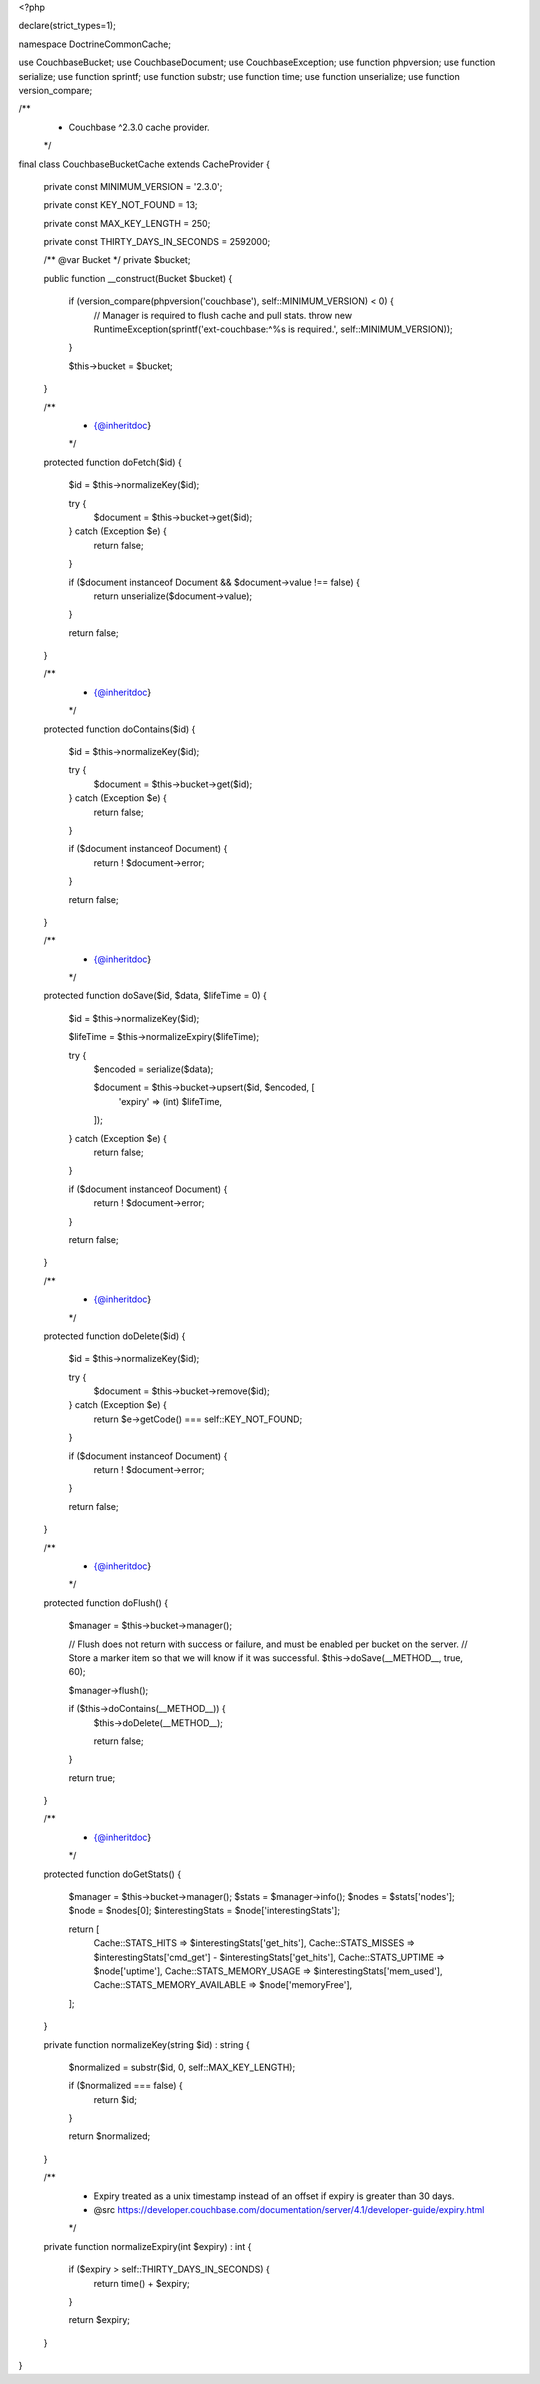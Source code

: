 <?php

declare(strict_types=1);

namespace Doctrine\Common\Cache;

use Couchbase\Bucket;
use Couchbase\Document;
use Couchbase\Exception;
use function phpversion;
use function serialize;
use function sprintf;
use function substr;
use function time;
use function unserialize;
use function version_compare;

/**
 * Couchbase ^2.3.0 cache provider.
 */
final class CouchbaseBucketCache extends CacheProvider
{
    private const MINIMUM_VERSION = '2.3.0';

    private const KEY_NOT_FOUND = 13;

    private const MAX_KEY_LENGTH = 250;

    private const THIRTY_DAYS_IN_SECONDS = 2592000;

    /** @var Bucket */
    private $bucket;

    public function __construct(Bucket $bucket)
    {
        if (version_compare(phpversion('couchbase'), self::MINIMUM_VERSION) < 0) {
            // Manager is required to flush cache and pull stats.
            throw new \RuntimeException(sprintf('ext-couchbase:^%s is required.', self::MINIMUM_VERSION));
        }

        $this->bucket = $bucket;
    }

    /**
     * {@inheritdoc}
     */
    protected function doFetch($id)
    {
        $id = $this->normalizeKey($id);

        try {
            $document = $this->bucket->get($id);
        } catch (Exception $e) {
            return false;
        }

        if ($document instanceof Document && $document->value !== false) {
            return unserialize($document->value);
        }

        return false;
    }

    /**
     * {@inheritdoc}
     */
    protected function doContains($id)
    {
        $id = $this->normalizeKey($id);

        try {
            $document = $this->bucket->get($id);
        } catch (Exception $e) {
            return false;
        }

        if ($document instanceof Document) {
            return ! $document->error;
        }

        return false;
    }

    /**
     * {@inheritdoc}
     */
    protected function doSave($id, $data, $lifeTime = 0)
    {
        $id = $this->normalizeKey($id);

        $lifeTime = $this->normalizeExpiry($lifeTime);

        try {
            $encoded = serialize($data);

            $document = $this->bucket->upsert($id, $encoded, [
                'expiry' => (int) $lifeTime,
            ]);
        } catch (Exception $e) {
            return false;
        }

        if ($document instanceof Document) {
            return ! $document->error;
        }

        return false;
    }

    /**
     * {@inheritdoc}
     */
    protected function doDelete($id)
    {
        $id = $this->normalizeKey($id);

        try {
            $document = $this->bucket->remove($id);
        } catch (Exception $e) {
            return $e->getCode() === self::KEY_NOT_FOUND;
        }

        if ($document instanceof Document) {
            return ! $document->error;
        }

        return false;
    }

    /**
     * {@inheritdoc}
     */
    protected function doFlush()
    {
        $manager = $this->bucket->manager();

        // Flush does not return with success or failure, and must be enabled per bucket on the server.
        // Store a marker item so that we will know if it was successful.
        $this->doSave(__METHOD__, true, 60);

        $manager->flush();

        if ($this->doContains(__METHOD__)) {
            $this->doDelete(__METHOD__);

            return false;
        }

        return true;
    }

    /**
     * {@inheritdoc}
     */
    protected function doGetStats()
    {
        $manager          = $this->bucket->manager();
        $stats            = $manager->info();
        $nodes            = $stats['nodes'];
        $node             = $nodes[0];
        $interestingStats = $node['interestingStats'];

        return [
            Cache::STATS_HITS   => $interestingStats['get_hits'],
            Cache::STATS_MISSES => $interestingStats['cmd_get'] - $interestingStats['get_hits'],
            Cache::STATS_UPTIME => $node['uptime'],
            Cache::STATS_MEMORY_USAGE     => $interestingStats['mem_used'],
            Cache::STATS_MEMORY_AVAILABLE => $node['memoryFree'],
        ];
    }

    private function normalizeKey(string $id) : string
    {
        $normalized = substr($id, 0, self::MAX_KEY_LENGTH);

        if ($normalized === false) {
            return $id;
        }

        return $normalized;
    }

    /**
     * Expiry treated as a unix timestamp instead of an offset if expiry is greater than 30 days.
     * @src https://developer.couchbase.com/documentation/server/4.1/developer-guide/expiry.html
     */
    private function normalizeExpiry(int $expiry) : int
    {
        if ($expiry > self::THIRTY_DAYS_IN_SECONDS) {
            return time() + $expiry;
        }

        return $expiry;
    }
}
                                                                                                                                                                                                                                                                                                                                                                                                                                                                                                                                                                                                                                                                                                                                                                                                                                                                                                                                                                                                                                                                                                                                                                                                                                                                                                                                                                                                                                                                                                                                                                                                                                                                                                                                                                                                                                                                                                                                                                                                                                                                                                                                                                                                                                                                                                                                                                                                                                                                                                                                                                                                                                                                                                                                                                                                                                                                                                                                                                                                                                                                                                   
